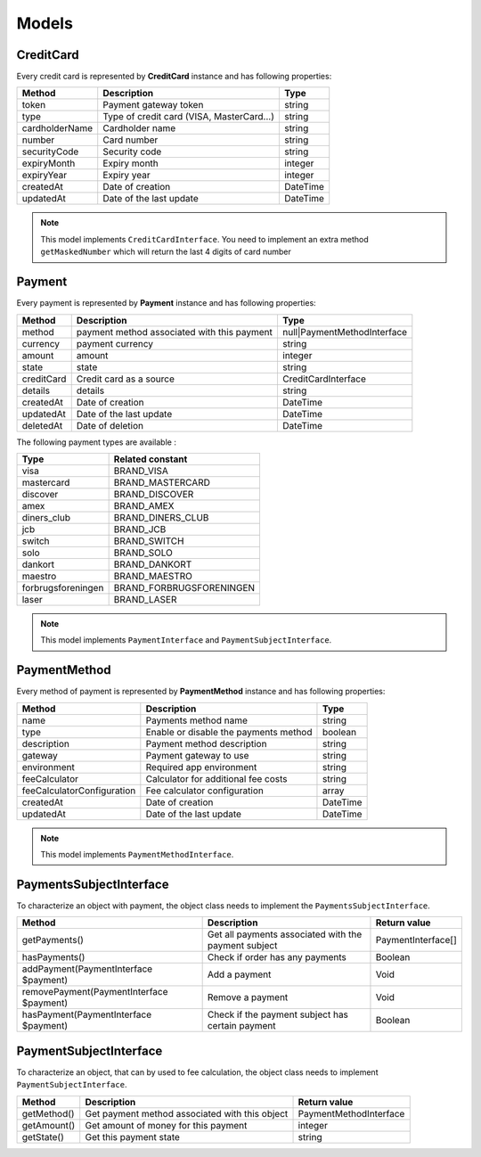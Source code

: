 Models
======

CreditCard
----------

Every credit card is represented by **CreditCard** instance and has following properties:

+-----------------+--------------------------------------------+------------+
| Method          | Description                                | Type       |
+=================+============================================+============+
| token           | Payment gateway token                      | string     |
+-----------------+--------------------------------------------+------------+
| type            | Type of credit card (VISA, MasterCard...)  | string     |
+-----------------+--------------------------------------------+------------+
| cardholderName  | Cardholder name                            | string     |
+-----------------+--------------------------------------------+------------+
| number          | Card number                                | string     |
+-----------------+--------------------------------------------+------------+
| securityCode    | Security code                              | string     |
+-----------------+--------------------------------------------+------------+
| expiryMonth     | Expiry month                               | integer    |
+-----------------+--------------------------------------------+------------+
| expiryYear      | Expiry year                                | integer    |
+-----------------+--------------------------------------------+------------+
| createdAt       | Date of creation                           | \DateTime  |
+-----------------+--------------------------------------------+------------+
| updatedAt       | Date of the last update                    | \DateTime  |
+-----------------+--------------------------------------------+------------+

.. note::

    This model implements ``CreditCardInterface``. You need to implement an extra method ``getMaskedNumber``
    which will return the last 4 digits of card number

Payment
-------

Every payment is represented by **Payment** instance and has following properties:

+-------------+---------------------------------------------+------------------------------+
| Method      | Description                                 | Type                         |
+=============+=============================================+==============================+
| method      | payment method associated with this payment | null|PaymentMethodInterface  |
+-------------+---------------------------------------------+------------------------------+
| currency    | payment currency                            | string                       |
+-------------+---------------------------------------------+------------------------------+
| amount      | amount                                      | integer                      |
+-------------+---------------------------------------------+------------------------------+
| state       | state                                       | string                       |
+-------------+---------------------------------------------+------------------------------+
| creditCard  | Credit card as a source                     | CreditCardInterface          |
+-------------+---------------------------------------------+------------------------------+
| details     | details                                     | string                       |
+-------------+---------------------------------------------+------------------------------+
| createdAt   | Date of creation                            | \DateTime                    |
+-------------+---------------------------------------------+------------------------------+
| updatedAt   | Date of the last update                     | \DateTime                    |
+-------------+---------------------------------------------+------------------------------+
| deletedAt   | Date of deletion                            | \DateTime                    |
+-------------+---------------------------------------------+------------------------------+


The following payment types are available :

+--------------------+--------------------------+
| Type               | Related constant         |
+====================+==========================+
| visa               | BRAND_VISA               |
+--------------------+--------------------------+
| mastercard         | BRAND_MASTERCARD         |
+--------------------+--------------------------+
| discover           | BRAND_DISCOVER           |
+--------------------+--------------------------+
| amex               | BRAND_AMEX               |
+--------------------+--------------------------+
| diners_club        | BRAND_DINERS_CLUB        |
+--------------------+--------------------------+
| jcb                | BRAND_JCB                |
+--------------------+--------------------------+
| switch             | BRAND_SWITCH             |
+--------------------+--------------------------+
| solo               | BRAND_SOLO               |
+--------------------+--------------------------+
| dankort            | BRAND_DANKORT            |
+--------------------+--------------------------+
| maestro            | BRAND_MAESTRO            |
+--------------------+--------------------------+
| forbrugsforeningen | BRAND_FORBRUGSFORENINGEN |
+--------------------+--------------------------+
| laser              | BRAND_LASER              |
+--------------------+--------------------------+

.. note::

    This model implements ``PaymentInterface`` and ``PaymentSubjectInterface``.

PaymentMethod
-------------

Every method of payment is represented by **PaymentMethod** instance and has following properties:

+------------------------------+--------------------------------------------+------------+
| Method                       | Description                                | Type       |
+==============================+============================================+============+
| name                         | Payments method name                       | string     |
+------------------------------+--------------------------------------------+------------+
| type                         | Enable or disable the payments method      | boolean    |
+------------------------------+--------------------------------------------+------------+
| description                  | Payment method description                 | string     |
+------------------------------+--------------------------------------------+------------+
| gateway                      | Payment gateway to use                     | string     |
+------------------------------+--------------------------------------------+------------+
| environment                  | Required app environment                   | string     |
+------------------------------+--------------------------------------------+------------+
| feeCalculator                | Calculator for additional fee costs        | string     |
+------------------------------+--------------------------------------------+------------+
| feeCalculatorConfiguration   | Fee calculator configuration               | array      |
+------------------------------+--------------------------------------------+------------+
| createdAt                    | Date of creation                           | \DateTime  |
+------------------------------+--------------------------------------------+------------+
| updatedAt                    | Date of the last update                    | \DateTime  |
+------------------------------+--------------------------------------------+------------+

.. note::

    This model implements ``PaymentMethodInterface``.

PaymentsSubjectInterface
------------------------

To characterize an object with payment, the object class needs to implement the ``PaymentsSubjectInterface``.

+-------------------------------------------+---------------------------------------------------------------------+----------------------------+
| Method                                    | Description                                                         | Return value               |
+===========================================+=====================================================================+============================+
| getPayments()                             | Get all payments associated with the payment subject                | PaymentInterface[]         |
+-------------------------------------------+---------------------------------------------------------------------+----------------------------+
| hasPayments()                             | Check if order has any payments                                     | Boolean                    |
+-------------------------------------------+---------------------------------------------------------------------+----------------------------+
| addPayment(PaymentInterface $payment)     | Add a payment                                                       | Void                       |
+-------------------------------------------+---------------------------------------------------------------------+----------------------------+
| removePayment(PaymentInterface $payment)  | Remove a payment                                                    | Void                       |
+-------------------------------------------+---------------------------------------------------------------------+----------------------------+
| hasPayment(PaymentInterface $payment)     | Check if the payment subject has certain payment                    | Boolean                    |
+-------------------------------------------+---------------------------------------------------------------------+----------------------------+

PaymentSubjectInterface
-----------------------

To characterize an object, that can by used to fee calculation, the object class needs to implement ``PaymentSubjectInterface``.

+-------------------------------------------+---------------------------------------------------------------------+----------------------------+
| Method                                    | Description                                                         | Return value               |
+===========================================+=====================================================================+============================+
| getMethod()                               | Get payment method associated with this object                      | PaymentMethodInterface     |
+-------------------------------------------+---------------------------------------------------------------------+----------------------------+
| getAmount()                               | Get amount of money for this payment                                | integer                    |
+-------------------------------------------+---------------------------------------------------------------------+----------------------------+
| getState()                                | Get this payment state                                              | string                     |
+-------------------------------------------+---------------------------------------------------------------------+----------------------------+